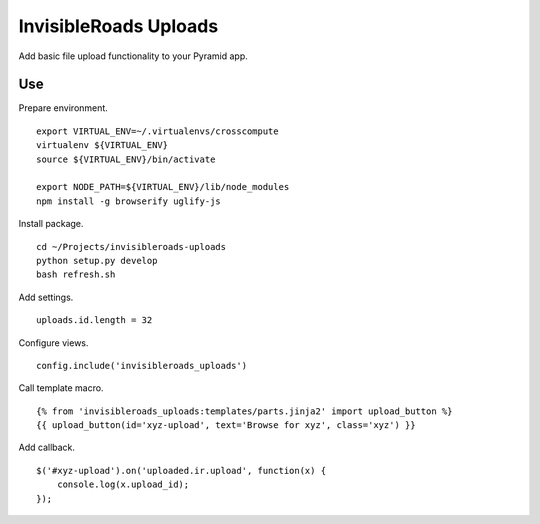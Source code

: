 InvisibleRoads Uploads
======================
Add basic file upload functionality to your Pyramid app.

Use
---
Prepare environment. ::

    export VIRTUAL_ENV=~/.virtualenvs/crosscompute
    virtualenv ${VIRTUAL_ENV}
    source ${VIRTUAL_ENV}/bin/activate

    export NODE_PATH=${VIRTUAL_ENV}/lib/node_modules
    npm install -g browserify uglify-js

Install package. ::

    cd ~/Projects/invisibleroads-uploads
    python setup.py develop
    bash refresh.sh

Add settings. ::

    uploads.id.length = 32

Configure views. ::

    config.include('invisibleroads_uploads')

Call template macro. ::

    {% from 'invisibleroads_uploads:templates/parts.jinja2' import upload_button %}
    {{ upload_button(id='xyz-upload', text='Browse for xyz', class='xyz') }}

Add callback. ::

    $('#xyz-upload').on('uploaded.ir.upload', function(x) {
        console.log(x.upload_id);
    });
